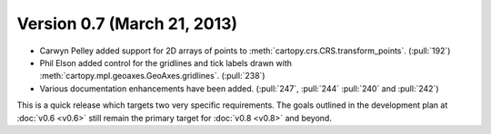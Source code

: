 Version 0.7 (March 21, 2013)
============================

* Carwyn Pelley added support for 2D arrays of points to :meth:`cartopy.crs.CRS.transform_points`. (:pull:`192`)
* Phil Elson added control for the gridlines and tick labels drawn with
  :meth:`cartopy.mpl.geoaxes.GeoAxes.gridlines`. (:pull:`238`)
* Various documentation enhancements have been added. (:pull:`247`, :pull:`244` :pull:`240` and :pull:`242`)

This is a quick release which targets two very specific requirements. The goals outlined in the development plan at
:doc:`v0.6 <v0.6>` still remain the primary target for :doc:`v0.8 <v0.8>` and beyond.
